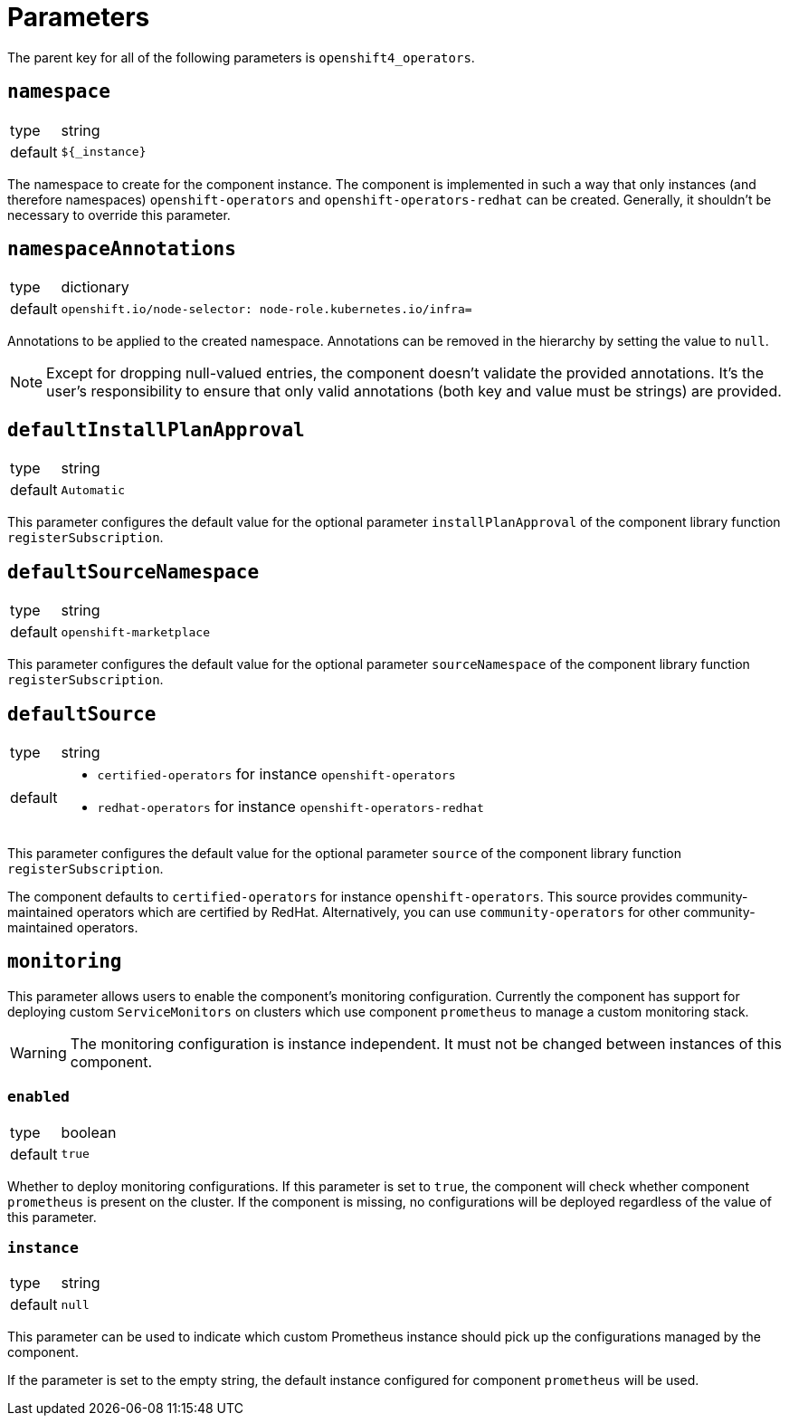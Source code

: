 = Parameters

The parent key for all of the following parameters is `openshift4_operators`.

== `namespace`

[horizontal]
type:: string
default:: `${_instance}`

The namespace to create for the component instance.
The component is implemented in such a way that only instances (and therefore namespaces) `openshift-operators` and `openshift-operators-redhat` can be created.
Generally, it shouldn't be necessary to override this parameter.

== `namespaceAnnotations`

[horizontal]
type:: dictionary
default::
+
[source,yaml]
----
openshift.io/node-selector: node-role.kubernetes.io/infra=
----

Annotations to be applied to the created namespace.
Annotations can be removed in the hierarchy by setting the value to `null`.

[NOTE]
====
Except for dropping null-valued entries, the component doesn't validate the provided annotations.
It's the user's responsibility to ensure that only valid annotations (both key and value must be strings) are provided.
====

== `defaultInstallPlanApproval`

[horizontal]
type:: string
default:: `Automatic`

This parameter configures the default value for the optional parameter `installPlanApproval` of the component library function `registerSubscription`.

== `defaultSourceNamespace`

[horizontal]
type:: string
default:: `openshift-marketplace`

This parameter configures the default value for the optional parameter `sourceNamespace` of the component library function `registerSubscription`.

== `defaultSource`

[horizontal]
type:: string
default::
+
* `certified-operators` for instance `openshift-operators`
* `redhat-operators` for instance `openshift-operators-redhat`

This parameter configures the default value for the optional parameter `source` of the component library function `registerSubscription`.

The component defaults to `certified-operators` for instance `openshift-operators`.
This source provides community-maintained operators which are certified by RedHat.
Alternatively, you can use `community-operators` for other community-maintained operators.

== `monitoring`

This parameter allows users to enable the component's monitoring configuration.
Currently the component has support for deploying custom `ServiceMonitors` on clusters which use component `prometheus` to manage a custom monitoring stack.

[WARNING]
The monitoring configuration is instance independent. It must not be changed between instances of this component.

=== `enabled`

[horizontal]
type:: boolean
default:: `true`

Whether to deploy monitoring configurations.
If this parameter is set to `true`, the component will check whether component `prometheus` is present on the cluster.
If the component is missing, no configurations will be deployed regardless of the value of this parameter.

=== `instance`

[horizontal]
type:: string
default:: `null`

This parameter can be used to indicate which custom Prometheus instance should pick up the configurations managed by the component.

If the parameter is set to the empty string, the default instance configured for component `prometheus` will be used.
